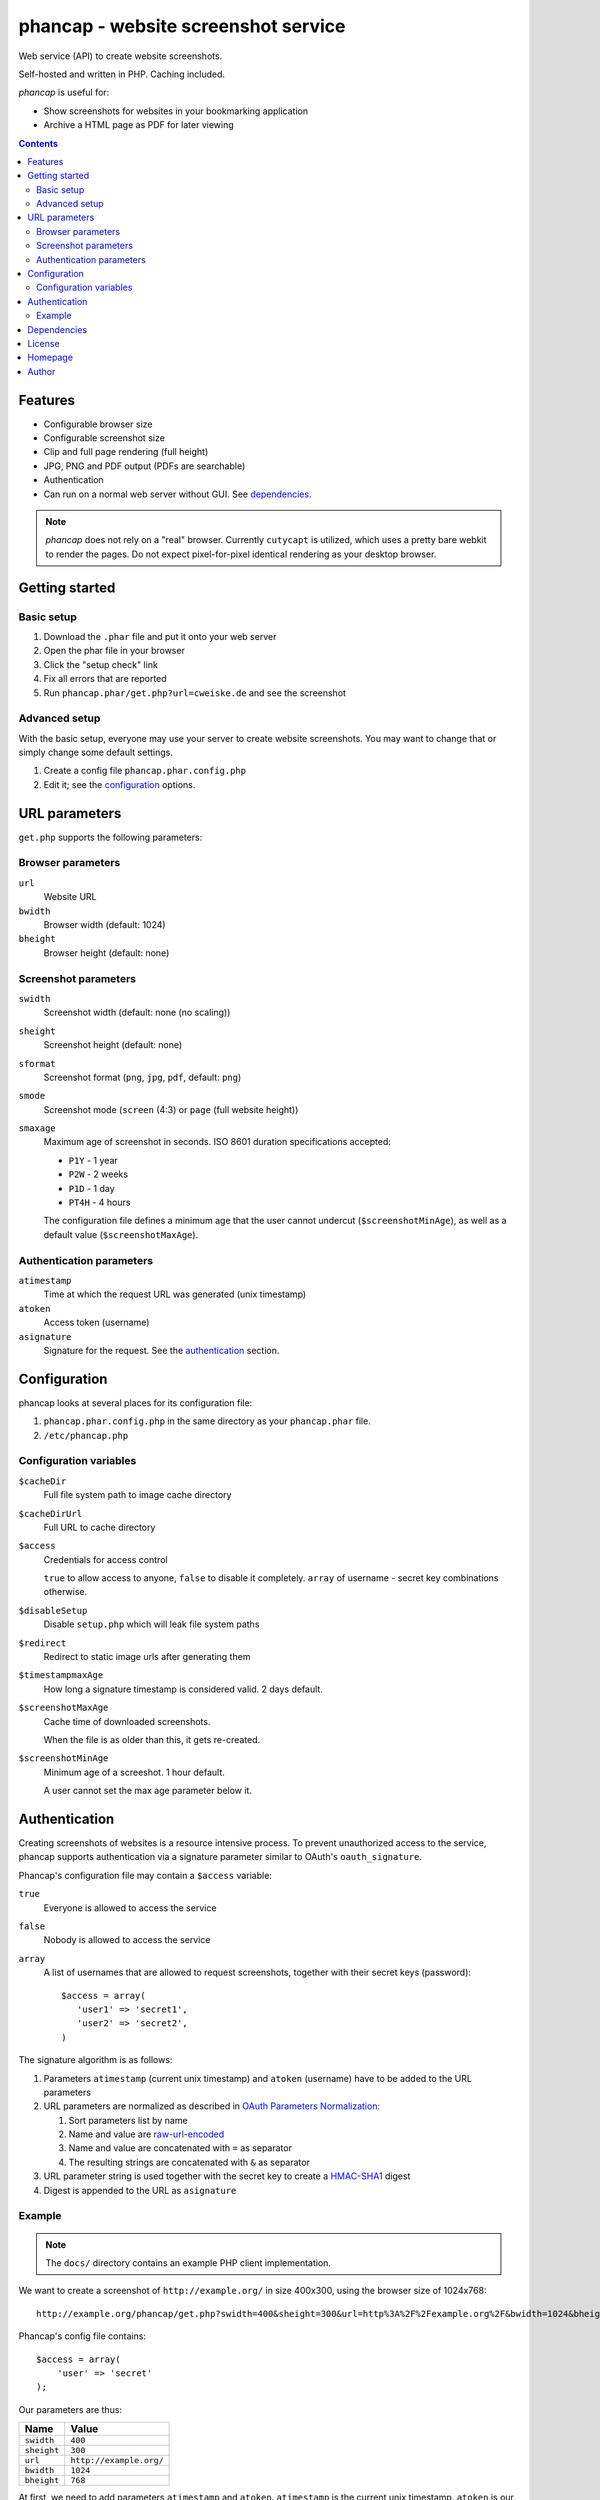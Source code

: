 ************************************
phancap - website screenshot service
************************************

Web service (API) to create website screenshots.

Self-hosted and written in PHP. Caching included.


*phancap* is useful for:

- Show screenshots for websites in your bookmarking application
- Archive a HTML page as PDF for later viewing


.. contents::


========
Features
========

* Configurable browser size
* Configurable screenshot size
* Clip and full page rendering (full height)
* JPG, PNG and PDF output (PDFs are searchable)
* Authentication
* Can run on a normal web server without GUI. See dependencies_.


.. note::
    *phancap* does not rely on a "real" browser.
    Currently ``cutycapt`` is utilized, which uses a pretty bare webkit to render
    the pages.
    Do not expect pixel-for-pixel identical rendering as your desktop browser.


===============
Getting started
===============

Basic setup
===========
#. Download the ``.phar`` file and put it onto your web server
#. Open the phar file in your browser
#. Click the "setup check" link
#. Fix all errors that are reported
#. Run ``phancap.phar/get.php?url=cweiske.de`` and see the screenshot


Advanced setup
==============
With the basic setup, everyone may use your server to create website
screenshots.
You may want to change that or simply change some default settings.

#. Create a config file ``phancap.phar.config.php``
#. Edit it; see the configuration_ options.


==============
URL parameters
==============
``get.php`` supports the following parameters:

Browser parameters
==================
``url``
  Website URL
``bwidth``
  Browser width (default: 1024)
``bheight``
  Browser height (default: none)

Screenshot parameters
=====================
``swidth``
  Screenshot width (default: none (no scaling))
``sheight``
  Screenshot height (default: none)
``sformat``
  Screenshot format (``png``, ``jpg``, ``pdf``, default: ``png``)
``smode``
  Screenshot mode (``screen`` (4:3) or ``page`` (full website height))
``smaxage``
  Maximum age of screenshot in seconds.
  ISO 8601 duration specifications accepted:

  - ``P1Y`` - 1 year
  - ``P2W`` - 2 weeks
  - ``P1D`` - 1 day
  - ``PT4H`` - 4 hours

  The configuration file defines a minimum age that the user cannot undercut
  (``$screenshotMinAge``), as well as a default value (``$screenshotMaxAge``).

Authentication parameters
=========================
``atimestamp``
  Time at which the request URL was generated (unix timestamp)
``atoken``
  Access token (username)
``asignature``
  Signature for the request. See the authentication_ section.


=============
Configuration
=============
phancap looks at several places for its configuration file:

#. ``phancap.phar.config.php`` in the same directory as your
   ``phancap.phar`` file.

#. ``/etc/phancap.php``


Configuration variables
=======================
``$cacheDir``
  Full file system path to image cache directory
``$cacheDirUrl``
  Full URL to cache directory
``$access``
  Credentials for access control

  ``true`` to allow access to anyone, ``false`` to disable it completely.
  ``array`` of username - secret key combinations otherwise.
``$disableSetup``
  Disable ``setup.php`` which will leak file system paths
``$redirect``
  Redirect to static image urls after generating them
``$timestampmaxAge``
  How long a signature timestamp is considered valid. 2 days default.
``$screenshotMaxAge``
  Cache time of downloaded screenshots.

  When the file is as older than this, it gets re-created.
``$screenshotMinAge``
  Minimum age of a screeshot. 1 hour default.
 
  A user cannot set the max age parameter below it.



==============
Authentication
==============
Creating screenshots of websites is a resource intensive process.
To prevent unauthorized access to the service, phancap supports authentication
via a signature parameter similar to OAuth's ``oauth_signature``.

Phancap's configuration file may contain a ``$access`` variable:

``true``
  Everyone is allowed to access the service
``false``
  Nobody is allowed to access the service
``array``
  A list of usernames that are allowed to request screenshots, together
  with their secret keys (password)::

    $access = array(
       'user1' => 'secret1',
       'user2' => 'secret2',
    )

The signature algorithm is as follows:

#. Parameters ``atimestamp`` (current unix timestamp) and
   ``atoken`` (username) have to be added to the URL parameters

#. URL parameters are normalized as described in
   `OAuth Parameters Normalization`__:

   #. Sort parameters list by name
   #. Name and value are `raw-url-encoded`__
   #. Name and value are concatenated with ``=`` as separator
   #. The resulting strings are concatenated with ``&`` as separator

#. URL parameter string is used together with the secret key
   to create a `HMAC-SHA1`__ digest

#. Digest is appended to the URL as ``asignature``

__ http://tools.ietf.org/html/rfc5849#section-3.4.1.3.2
__ http://tools.ietf.org/html/rfc5849#section-3.6
__ http://tools.ietf.org/html/rfc5849#section-3.4.2


Example
=======

.. note::

    The ``docs/`` directory contains an example PHP client implementation.

We want to create a screenshot of ``http://example.org/`` in size 400x300,
using the browser size of 1024x768::

    http://example.org/phancap/get.php?swidth=400&sheight=300&url=http%3A%2F%2Fexample.org%2F&bwidth=1024&bheight=768

Phancap's config file contains::

    $access = array(
        'user' => 'secret'
    );

Our parameters are thus:

============== =====
Name           Value
============== =====
``swidth``     ``400``
``sheight``    ``300``
``url``        ``http://example.org/``
``bwidth``     ``1024``
``bheight``    ``768``
============== =====

At first, we need to add parameters ``atimestamp`` and ``atoken``.
``atimestamp`` is the current unix timestamp.
``atoken`` is our user name: ``user``.

Now the parameter list is sorted:

============== =====
Name           Value
============== =====
``atimestamp`` ``1396353987``
``atoken``     ``user``
``bheight``    ``768``
``bwidth``     ``1024``
``sheight``    ``300``
``swidth``     ``400``
``url``        ``http://example.org/``
============== =====

The parameters are raw-url-encoded. The only value that changes is the url,
it becomes ``http%3A%2F%2Fexample.org%2F``.

Concatenating the name/value pairs leads to the following string::

    atimestamp=1396353987&atoken=user&bheight=768&bwidth=1024&sheight=300&swidth=400&url=http%3A%2F%2Fexample.org%2F

Creating the HMAC digest with sha1, the calculated string and our key
``secret`` gives us the following string::

    9a12eac5ff859f9306eaaf5a18b9a931fe10b89d

This is the signature; it gets appended to the URL as ``asignature`` parameter.


============
Dependencies
============
- External tools:

  - `cutycapt <http://cutycapt.sourceforge.net/>`_
  - `imagemagick's <http://www.imagemagick.org/>`_ ``convert``
  - ``xvfb-run``

- Libraries (already included in the ``.phar``):

  - PEAR's ``System.php``


=======
License
=======
``phancap`` is licensed under the `AGPL v3`__ or later.

__ http://www.gnu.org/licenses/agpl.html


========
Homepage
========
Web site
   http://cweiske.de/phancap.htm

Source code
   http://git.cweiske.de/phancap.git

   Mirror: https://github.com/cweiske/phancap


======
Author
======
Written by Christian Weiske, cweiske@cweiske.de
